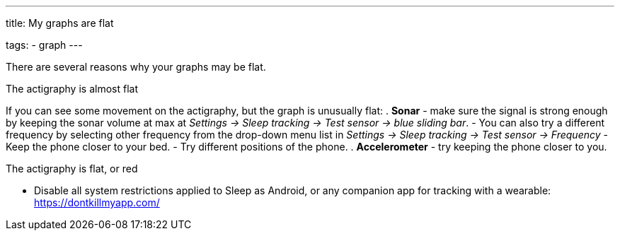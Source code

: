 ---
title: My graphs are flat

tags:
- graph
---

There are several reasons why your graphs may be flat.

.The actigraphy is almost flat
If you can see some movement on the actigraphy, but the graph is unusually flat:
. *Sonar* - make sure the signal is strong enough by keeping the sonar volume at max at _Settings -> Sleep tracking -> Test sensor -> blue sliding bar_.
- You can also try a different frequency by selecting other frequency from the drop-down menu list in _Settings -> Sleep tracking -> Test sensor -> Frequency_
- Keep the phone closer to your bed.
- Try different positions of the phone.
. *Accelerometer* - try keeping the phone closer to you.

.The actigraphy is flat, or red
- Disable all system restrictions applied to Sleep as Android, or any companion app for tracking with a wearable: https://dontkillmyapp.com/